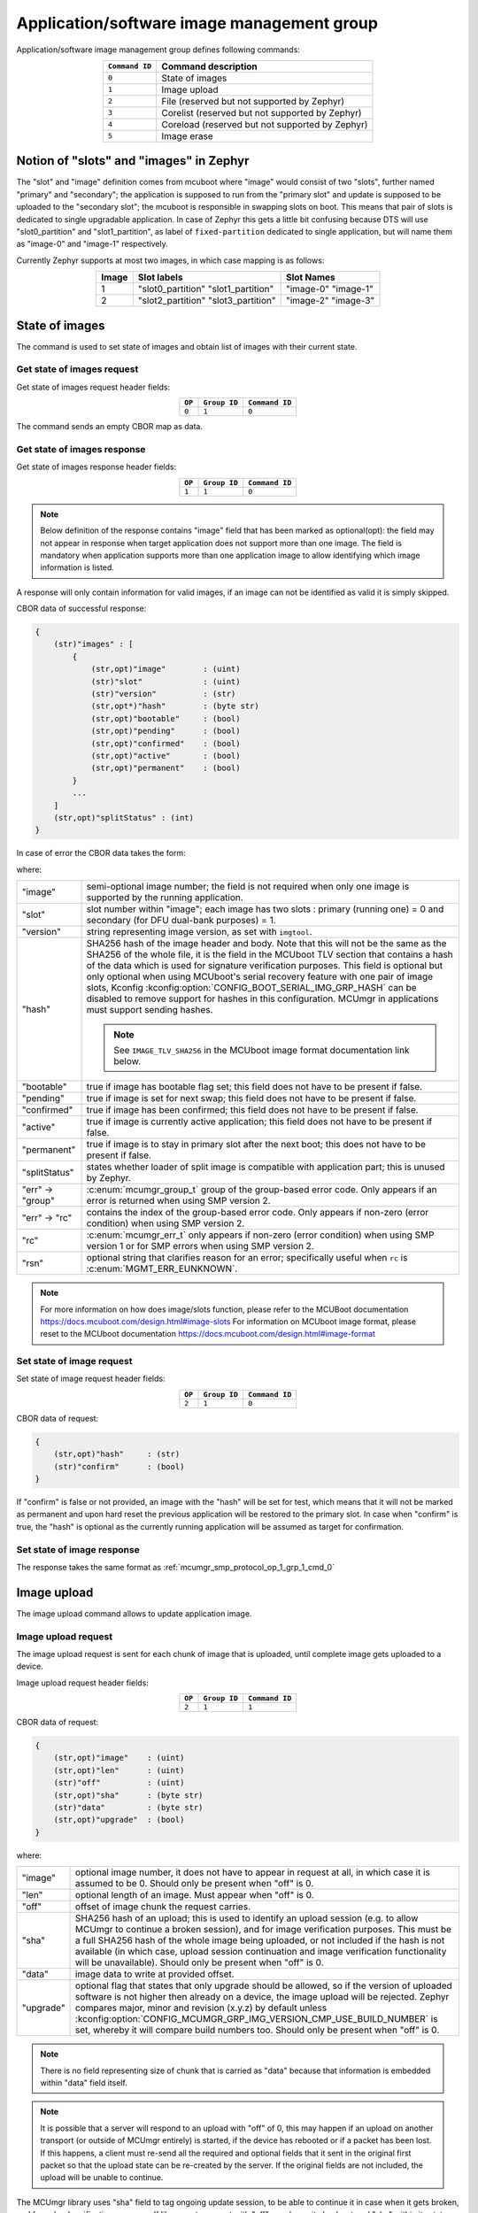.. _mcumgr_smp_group_1:

Application/software image management group
###########################################

Application/software image management group defines following commands:

.. table::
    :align: center

    +-------------------+-----------------------------------------------+
    | ``Command ID``    | Command description                           |
    +===================+===============================================+
    | ``0``             | State of images                               |
    +-------------------+-----------------------------------------------+
    | ``1``             | Image upload                                  |
    +-------------------+-----------------------------------------------+
    | ``2``             | File                                          |
    |                   | (reserved but not supported by Zephyr)        |
    +-------------------+-----------------------------------------------+
    | ``3``             | Corelist                                      |
    |                   | (reserved but not supported by Zephyr)        |
    +-------------------+-----------------------------------------------+
    | ``4``             | Coreload                                      |
    |                   | (reserved but not supported by Zephyr)        |
    +-------------------+-----------------------------------------------+
    | ``5``             | Image erase                                   |
    +-------------------+-----------------------------------------------+

Notion of "slots" and "images" in Zephyr
****************************************

The "slot" and "image" definition comes from mcuboot where "image" would
consist of two "slots", further named "primary" and "secondary"; the application
is supposed to run from the "primary slot" and update is supposed to be
uploaded to the "secondary slot";  the mcuboot is responsible in swapping
slots on boot.
This means that pair of slots is dedicated to single upgradable application.
In case of Zephyr this gets a little bit confusing because DTS will use
"slot0_partition" and "slot1_partition", as label of ``fixed-partition`` dedicated
to single application, but will name them as "image-0" and "image-1" respectively.

Currently Zephyr supports at most two images, in which case mapping is as follows:

.. table::
    :align: center

    +-------------+-------------------+---------------+
    | Image       | Slot labels       | Slot  Names   |
    +=============+===================+===============+
    | 1           | "slot0_partition" |   "image-0"   |
    |             | "slot1_partition" |   "image-1"   |
    +-------------+-------------------+---------------+
    | 2           | "slot2_partition" |   "image-2"   |
    |             | "slot3_partition" |   "image-3"   |
    +-------------+-------------------+---------------+

State of images
***************

The command is used to set state of images and obtain list of images
with their current state.

Get state of images request
===========================

Get state of images request header fields:

.. table::
    :align: center

    +--------+--------------+----------------+
    | ``OP`` | ``Group ID`` | ``Command ID`` |
    +========+==============+================+
    | ``0``  | ``1``        |  ``0``         |
    +--------+--------------+----------------+

The command sends an empty CBOR map as data.

.. _mcumgr_smp_protocol_op_1_grp_1_cmd_0:

Get state of images response
============================

Get state of images response header fields:

.. table::
    :align: center

    +--------+--------------+----------------+
    | ``OP`` | ``Group ID`` | ``Command ID`` |
    +========+==============+================+
    | ``1``  | ``1``        |  ``0``         |
    +--------+--------------+----------------+

.. note::
    Below definition of the response contains "image" field that has been marked
    as optional(opt): the field may not appear in response when target application
    does not support more than one image. The field is mandatory when application
    supports more than one application image to allow identifying which image
    information is listed.

A response will only contain information for valid images, if an image can not
be identified as valid it is simply skipped.

CBOR data of successful response:

.. code-block:: none

    {
        (str)"images" : [
            {
                (str,opt)"image"        : (uint)
                (str)"slot"             : (uint)
                (str)"version"          : (str)
                (str,opt*)"hash"        : (byte str)
                (str,opt)"bootable"     : (bool)
                (str,opt)"pending"      : (bool)
                (str,opt)"confirmed"    : (bool)
                (str,opt)"active"       : (bool)
                (str,opt)"permanent"    : (bool)
            }
            ...
        ]
        (str,opt)"splitStatus" : (int)
    }

In case of error the CBOR data takes the form:

.. tabs::

   .. group-tab:: SMP version 2

      .. code-block:: none

          {
              (str)"err" : {
                  (str)"group"    : (uint)
                  (str)"rc"       : (uint)
              }
          }

   .. group-tab:: SMP version 1 (and non-group SMP version 2)

      .. code-block:: none

          {
              (str)"rc"       : (int)
              (str,opt)"rsn"  : (str)
          }

where:

.. table::
    :align: center

    +------------------+-------------------------------------------------------------------------+
    | "image"          | semi-optional image number; the field is not required when only one     |
    |                  | image is supported by the running application.                          |
    +------------------+-------------------------------------------------------------------------+
    | "slot"           | slot number within "image"; each image has two slots : primary (running |
    |                  | one) = 0 and secondary (for DFU dual-bank purposes) = 1.                |
    +------------------+-------------------------------------------------------------------------+
    | "version"        | string representing image version, as set with ``imgtool``.             |
    +------------------+-------------------------------------------------------------------------+
    | "hash"           | SHA256 hash of the image header and body. Note that this will not be    |
    |                  | the same as the SHA256 of the whole file, it is the field in the        |
    |                  | MCUboot TLV section that contains a hash of the data which is used for  |
    |                  | signature verification purposes. This field is optional but only        |
    |                  | optional when using MCUboot's serial recovery feature with one pair of  |
    |                  | image slots, Kconfig :kconfig:option:`CONFIG_BOOT_SERIAL_IMG_GRP_HASH`  |
    |                  | can be disabled to remove support for hashes in this configuration.     |
    |                  | MCUmgr in applications must support sending hashes.                     |
    |                  |                                                                         |
    |                  | .. note::                                                               |
    |                  |    See ``IMAGE_TLV_SHA256`` in the MCUboot image format documentation   |
    |                  |    link below.                                                          |
    +------------------+-------------------------------------------------------------------------+
    | "bootable"       | true if image has bootable flag set; this field does not have to be     |
    |                  | present if false.                                                       |
    +------------------+-------------------------------------------------------------------------+
    | "pending"        | true if image is set for next swap; this field does not have to be      |
    |                  | present if false.                                                       |
    +------------------+-------------------------------------------------------------------------+
    | "confirmed"      | true if image has been confirmed; this field does not have to be        |
    |                  | present if false.                                                       |
    +------------------+-------------------------------------------------------------------------+
    | "active"         | true if image is currently active application; this field does not have |
    |                  | to be present if false.                                                 |
    +------------------+-------------------------------------------------------------------------+
    | "permanent"      | true if image is to stay in primary slot after the next boot; this      |
    |                  | does not have to be present if false.                                   |
    +------------------+-------------------------------------------------------------------------+
    | "splitStatus"    | states whether loader of split image is compatible with application     |
    |                  | part; this is unused by Zephyr.                                         |
    +------------------+-------------------------------------------------------------------------+
    | "err" -> "group" | :c:enum:`mcumgr_group_t` group of the group-based error code. Only      |
    |                  | appears if an error is returned when using SMP version 2.               |
    +------------------+-------------------------------------------------------------------------+
    | "err" -> "rc"    | contains the index of the group-based error code. Only appears if       |
    |                  | non-zero (error condition) when using SMP version 2.                    |
    +------------------+-------------------------------------------------------------------------+
    | "rc"             | :c:enum:`mcumgr_err_t` only appears if non-zero (error condition) when  |
    |                  | using SMP version 1 or for SMP errors when using SMP version 2.         |
    +------------------+-------------------------------------------------------------------------+
    | "rsn"            | optional string that clarifies reason for an error; specifically useful |
    |                  | when ``rc`` is :c:enum:`MGMT_ERR_EUNKNOWN`.                             |
    +------------------+-------------------------------------------------------------------------+

.. note::
    For more information on how does image/slots function, please refer to
    the MCUBoot documentation
    https://docs.mcuboot.com/design.html#image-slots
    For information on MCUboot image format, please reset to the MCUboot
    documentation https://docs.mcuboot.com/design.html#image-format


Set state of image request
==========================

Set state of image request header fields:

.. table::
    :align: center

    +--------+--------------+----------------+
    | ``OP`` | ``Group ID`` | ``Command ID`` |
    +========+==============+================+
    | ``2``  | ``1``        |  ``0``         |
    +--------+--------------+----------------+

CBOR data of request:

.. code-block:: none

    {
        (str,opt)"hash"     : (str)
        (str)"confirm"      : (bool)
    }

If "confirm" is false or not provided, an image with the "hash" will be set for
test, which means that it will not be marked as permanent and upon hard reset
the previous application will be restored to the primary slot.
In case when "confirm" is true, the "hash" is optional as the currently running
application will be assumed as target for confirmation.

Set state of image response
============================

The response takes the same format as :ref:`mcumgr_smp_protocol_op_1_grp_1_cmd_0`

Image upload
************

The image upload command allows to update application image.

Image upload request
====================

The image upload request is sent for each chunk of image that is uploaded, until
complete image gets uploaded to a device.

Image upload request header fields:

.. table::
    :align: center

    +--------+--------------+----------------+
    | ``OP`` | ``Group ID`` | ``Command ID`` |
    +========+==============+================+
    | ``2``  | ``1``        |  ``1``         |
    +--------+--------------+----------------+

CBOR data of request:

.. code-block:: none

    {
        (str,opt)"image"    : (uint)
        (str,opt)"len"      : (uint)
        (str)"off"          : (uint)
        (str,opt)"sha"      : (byte str)
        (str)"data"         : (byte str)
        (str,opt)"upgrade"  : (bool)
    }

where:

.. table::
    :align: center

    +-----------+--------------------------------------------------------------------------------+
    | "image"   | optional image number, it does not have to appear in request at all, in which  |
    |           | case it is assumed to be 0. Should only be present when "off" is 0.            |
    +-----------+--------------------------------------------------------------------------------+
    | "len"     | optional length of an image. Must appear when "off" is 0.                      |
    +-----------+--------------------------------------------------------------------------------+
    | "off"     | offset of image chunk the request carries.                                     |
    +-----------+--------------------------------------------------------------------------------+
    | "sha"     | SHA256 hash of an upload; this is used to identify an upload session (e.g. to  |
    |           | allow MCUmgr to continue a broken session), and for image verification         |
    |           | purposes. This must be a full SHA256 hash of the whole image being uploaded,   |
    |           | or not included if the hash is not available (in which  case, upload session   |
    |           | continuation and image verification functionality will be unavailable). Should |
    |           | only be present when "off" is 0.                                               |
    +-----------+--------------------------------------------------------------------------------+
    | "data"    | image data to write at provided offset.                                        |
    +-----------+--------------------------------------------------------------------------------+
    | "upgrade" | optional flag that states that only upgrade should be allowed, so if the       |
    |           | version of uploaded software is not higher then already on a device, the image |
    |           | upload will be rejected. Zephyr compares major, minor and revision (x.y.z) by  |
    |           | default unless                                                                 |
    |           | :kconfig:option:`CONFIG_MCUMGR_GRP_IMG_VERSION_CMP_USE_BUILD_NUMBER` is set,   |
    |           | whereby it will compare build numbers too. Should only be present when "off"   |
    |           | is 0.                                                                          |
    +-----------+--------------------------------------------------------------------------------+

.. note::
    There is no field representing size of chunk that is carried as "data" because
    that information is embedded within "data" field itself.

.. note::
    It is possible that a server will respond to an upload with "off" of 0, this
    may happen if an upload on another transport (or outside of MCUmgr entirely)
    is started, if the device has rebooted or if a packet has been lost. If this
    happens, a client must re-send all the required and optional fields that it
    sent in the original first packet so that the upload state can be re-created
    by the server. If the original fields are not included, the upload will be
    unable to continue.

The MCUmgr library uses "sha" field to tag ongoing update session, to be able
to continue it in case when it gets broken, and for upload verification
purposes.
If library gets request with "off" equal zero it checks stored "sha" within its
state and if it matches it will respond to update client application with
offset that it should continue with.
If this hash is not available (e.g. because a file is being streamed) then it
must not be provided, image verification and upload session continuation
features will be unavailable in this case.

Image upload response
=====================

Image upload response header fields:

.. table::
    :align: center

    +--------+--------------+----------------+
    | ``OP`` | ``Group ID`` | ``Command ID`` |
    +========+==============+================+
    | ``3``  | ``1``        |  ``1``         |
    +--------+--------------+----------------+

CBOR data of successful response:

.. code-block:: none

    {
        (str,opt)"off"    : (uint)
        (str,opt)"match"  : (bool)
    }

In case of error the CBOR data takes the form:

.. tabs::

   .. group-tab:: SMP version 2

      .. code-block:: none

          {
              (str)"err" : {
                  (str)"group"    : (uint)
                  (str)"rc"       : (uint)
              }
          }

   .. group-tab:: SMP version 1 (and non-group SMP version 2)

      .. code-block:: none

          {
              (str)"rc"       : (int)
              (str,opt)"rsn"  : (str)
          }

where:

.. table::
    :align: center

    +------------------+-------------------------------------------------------------------------+
    | "off"            | Portion of the upload that has been completed, in 8-bit bytes.          |
    +------------------+-------------------------------------------------------------------------+
    | "match"          | indicates if the uploaded data successfully matches the provided SHA256 |
    |                  | hash or not, only sent in the final packet if                           |
    |                  | :kconfig:option:`CONFIG_IMG_ENABLE_IMAGE_CHECK` is enabled.             |
    +------------------+-------------------------------------------------------------------------+
    | "err" -> "group" | :c:enum:`mcumgr_group_t` group of the group-based error code. Only      |
    |                  | appears if an error is returned when using SMP version 2.               |
    +------------------+-------------------------------------------------------------------------+
    | "err" -> "rc"    | contains the index of the group-based error code. Only appears if       |
    |                  | non-zero (error condition) when using SMP version 2.                    |
    +------------------+-------------------------------------------------------------------------+
    | "rc"             | :c:enum:`mcumgr_err_t` only appears if non-zero (error condition) when  |
    |                  | using SMP version 1 or for SMP errors when using SMP version 2.         |
    +------------------+-------------------------------------------------------------------------+
    | "rsn"            | optional string that clarifies reason for an error; specifically useful |
    |                  | when ``rc`` is :c:enum:`MGMT_ERR_EUNKNOWN`.                             |
    +------------------+-------------------------------------------------------------------------+

The "off" field is only included in responses to successfully processed requests;
if "rc" is negative then "off" may not appear.

Image erase
***********

The command is used for erasing image slot on a target device.

.. note::
    This is synchronous command which means that a sender of request will not
    receive response until the command completes, which can take a long time.

Image erase request
===================

Image erase request header fields:

.. table::
    :align: center

    +--------+--------------+----------------+
    | ``OP`` | ``Group ID`` | ``Command ID`` |
    +========+==============+================+
    | ``2``  | ``1``        |  ``5``         |
    +--------+--------------+----------------+

CBOR data of request:

.. code-block:: none

    {
        (str,opt)"slot"     : (uint)
    }

where:

.. table::
    :align: center

    +---------+-----------------------------------------------------------------+
    | "slot"  | optional slot number, it does not have to appear in the request |
    |         | at all, in which case it is assumed to be 1.                    |
    +---------+-----------------------------------------------------------------+

Image erase response
====================

Image erase response header fields:

.. table::
    :align: center

    +--------+--------------+----------------+
    | ``OP`` | ``Group ID`` | ``Command ID`` |
    +========+==============+================+
    | ``3``  | ``1``        |  ``5``         |
    +--------+--------------+----------------+

The command sends an empty CBOR map as data if successful. In case of error the
CBOR data takes the form:

.. tabs::

   .. group-tab:: SMP version 2

      .. code-block:: none

          {
              (str)"err" : {
                  (str)"group"    : (uint)
                  (str)"rc"       : (uint)
              }
          }

   .. group-tab:: SMP version 1 (and non-group SMP version 2)

      .. code-block:: none

          {
              (str)"rc"       : (int)
              (str,opt)"rsn"  : (str)
          }

where:

.. table::
    :align: center

    +------------------+-------------------------------------------------------------------------+
    | "err" -> "group" | :c:enum:`mcumgr_group_t` group of the group-based error code. Only      |
    |                  | appears if an error is returned when using SMP version 2.               |
    +------------------+-------------------------------------------------------------------------+
    | "err" -> "rc"    | contains the index of the group-based error code. Only appears if       |
    |                  | non-zero (error condition) when using SMP version 2.                    |
    +------------------+-------------------------------------------------------------------------+
    | "rc"             | :c:enum:`mcumgr_err_t` only appears if non-zero (error condition) when  |
    |                  | using SMP version 1 or for SMP errors when using SMP version 2.         |
    +------------------+-------------------------------------------------------------------------+
    | "rsn"            | optional string that clarifies reason for an error; specifically useful |
    |                  | when ``rc`` is :c:enum:`MGMT_ERR_EUNKNOWN`.                             |
    +------------------+-------------------------------------------------------------------------+

.. note::
    Response from Zephyr running device may have "rc" value of
    :c:enum:`MGMT_ERR_EBADSTATE`, which means that the secondary
    image has been marked for next boot already and may not be erased.
